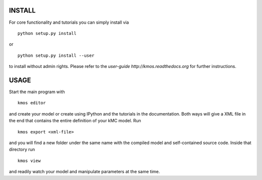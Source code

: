 INSTALL
#######

For core functionality and tutorials you can simply install via ::

    python setup.py install

or ::

    python setup.py install --user

to install without admin rights. Please refer to the
`user-guide http://kmos.readthedocs.org` for further
instructions.


USAGE
#####

Start the main program with ::

  kmos editor

and create your model or create using IPython and the tutorials in
the documentation. Both ways will give a XML file in the end that
contains the entire definition of your kMC model. Run ::

  kmos export <xml-file>

and you will find a new folder under the same name with the compiled
model and self-contained source code. Inside that directory run ::

  kmos view

and readily watch your model and manipulate parameters at the same time.
